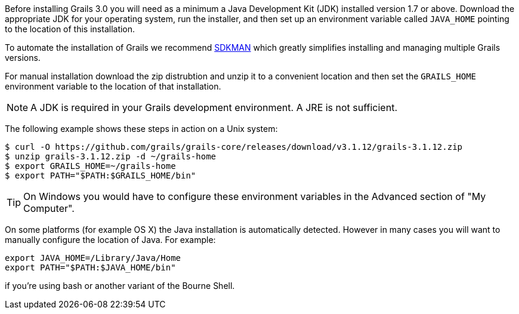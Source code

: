 Before installing Grails 3.0 you will need as a minimum a Java Development Kit (JDK) installed version 1.7 or above. Download the appropriate JDK for your operating system, run the installer, and then set up an environment variable called `JAVA_HOME` pointing to the location of this installation.

To automate the installation of Grails we recommend http://sdkman.io[SDKMAN] which greatly simplifies installing and managing multiple Grails versions.

For manual installation download the zip distrubtion and unzip it to a convenient location and then set the `GRAILS_HOME` environment variable to the location of that installation.

NOTE: A JDK is required in your Grails development environment. A JRE is not sufficient.

The following example shows these steps in action on a Unix system:

[source,bash]
----
$ curl -O https://github.com/grails/grails-core/releases/download/v3.1.12/grails-3.1.12.zip
$ unzip grails-3.1.12.zip -d ~/grails-home
$ export GRAILS_HOME=~/grails-home
$ export PATH="$PATH:$GRAILS_HOME/bin"
----

TIP: On Windows you would have to configure these environment variables in the Advanced section of "My Computer".

On some platforms (for example OS X) the Java installation is automatically detected. However in many cases you will want to manually configure the location of Java. For example:

[source,groovy]
----
export JAVA_HOME=/Library/Java/Home
export PATH="$PATH:$JAVA_HOME/bin"
----

if you're using bash or another variant of the Bourne Shell.
